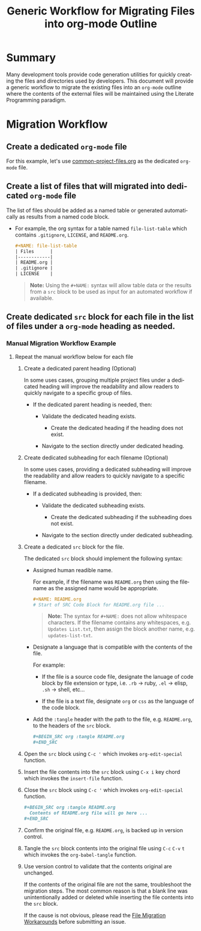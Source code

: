#+TITLE: Generic Workflow for Migrating Files into org-mode Outline

* Summary

Many development tools provide code generation utilities for quickly creating the files and directories used by developers. This document will provide a generic workflow to migrate the existing files into an =org-mode= outline where the contents of the external files will be maintained using the Literate Programming paradigm.

* Migration Workflow

** Create a dedicated =org-mode= file

For this example, let's use [[file:common-project-files.org][common-project-files.org]] as the dedicated =org-mode= file.

** Create a list of files that will migrated into dedicated =org-mode= file

The list of files should be added as a named table or generated automatically as results from a named code block.

  - For example, the org syntax for a table named =file-list-table= which contains =.gitignore=, =LICENSE=, and =README.org=.
    
    #+NAME: create-file-list-table
    #+BEGIN_SRC org :exports code :results drawer replace 
      ,#+NAME: file-list-table
      | Files      |
      |------------|
      | README.org |
      | .gitignore |
      | LICENSE    |
   #+END_SRC

   #+BEGIN_QUOTE
     *Note:* Using the ~#+NAME:~ syntax will allow table data or the results from a =src= block to be used as input for an automated workflow if available.
   #+END_QUOTE

** Create dedicated =src= block for each file in the list of files under a =org-mode= heading as needed.

*** Manual Migration Workflow Example

**** Repeat the manual workflow below for each file

1. Create a dedicated parent heading (Optional)

   In some uses cases, grouping multiple project files under a dedicated heading will improve the readability and allow readers to quickly navigate to a specific group of files. 

   - If the dedicated parent heading is needed, then:

     - Validate the dedicated heading exists. 

       - Create the dedicated heading if the heading does not exist.

     - Navigate to the section directly under dedicated heading.

2. Create dedicated subheading for each filename (Optional) 

   In some uses cases, providing a dedicated subheading will improve the readability and allow readers to quickly navigate to a specific filename. 

   - If a dedicated subheading is provided, then:

     - Validate the dedicated subheading exists. 

       - Create the dedicated subheading if the subheading does not exist.

     - Navigate to the section directly under dedicated subheading.

3. Create a dedicated =src= block for the file.

   The dedicated =src= block should implement the following syntax:

   - Assigned human readible name.  

     For example, if the filename was =README.org= then using the filename as the assigned name would be appropriate.

     #+BEGIN_SRC org :exports code :eval never
       ,#+NAME: README.org
       # Start of SRC Code Block for README.org file ...
     #+END_SRC

     #+BEGIN_QUOTE
       *Note:* The syntax for ~#+NAME:~ does not allow whitespace characters. If the filename contains any whitespaces, e.g. =Updates List.txt=, then assign the block another name, e.g. =updates-list-txt=.
     #+END_QUOTE

   - Designate a language that is compatible with the contents of the file.

     For example:

     - If the file is a source code file, designate the lanuage of code block by file extension or type, i.e. =.rb= \rightarrow ruby, =.el= \rightarrow elisp, =.sh= \rightarrow shell, etc\dots  

     - If the file is a text file, designate =org= or =css= as the language of the code block.

   - Add the ~:tangle~ header with the path to the file, e.g. =README.org=, to the headers of the =src= block.

     #+BEGIN_SRC org :exports code :eval never 
       ,#+BEGIN_SRC org :tangle README.org 
       ,#+END_SRC
     #+END_SRC

4. Open the =src= block using ~C-c '~ which invokes ~org-edit-special~ function.

5. Insert the file contents into the =src= block using ~C-x i~ key chord which invokes the ~insert-file~ function.

6. Close the =src= block using ~C-c '~ which invokes ~org-edit-special~ function.

     #+BEGIN_SRC org :exports code :eval never 
       ,#+BEGIN_SRC org :tangle README.org 
         Contents of README.org file will go here ...
       ,#+END_SRC
     #+END_SRC

7. Confirm the original file, e.g. =README.org=, is backed up in version control. 

8. Tangle the =src= block contents into the original file using ~C-c~ ~C-v~ ~t~ which invokes the ~org-babel-tangle~ function.

9. Use version control to validate that the contents original are unchanged.

   If the contents of the original file are not the same, troubleshoot the migration steps. The most common reason is that a blank line was unintentionally added or deleted while inserting the file contents into the =src= block.   

   If the cause is not obvious, please read the [[file:file-migration-workarounds.org][File Migration Workarounds]] before submitting an issue.  

*** Migration Workflow Automation                                :noexport:

For this example, we'll use a named =src= block written in =elisp=. In practice, I encourage you to use the language you prefer. To date, there are over 30 supported programming languages.

#+BEGIN_SRC org :exports code :results drawer replace :eval never 

  ,#+NAME: process-files-into-org-syntax
  ,#+BEGIN_SRC elisp :var files=file-list-table
    files
  ,#+END_SRC


#+END_SRC

#+RESULTS:
:RESULTS:

#+NAME: ldo/process-files-into-org-syntax
#+BEGIN_SRC elisp :var files=file-list-table :results replace output 
  (defun ldo/process-files-into-org-syntax (files-list)
    "Process list of files into org-mode syntax"
    (dolist (filename files-list)
      (print (format "%s" (car filename)))
     )
    )

  (process-files-into-org-syntax files)
#+END_SRC

#+RESULTS: ldo/process-files-into-org-syntax
: 
: ".gitignore"
: 
: "LICENSE"
: 
: "README.org"

:END:

- Code Functionality ::

 - If the =src= block is empty, insert the contents of the file into the block. 

   #+BEGIN_QUOTE
     *Note:* The contents of the file should be escaped as specified in the [[https://orgmode.org/worg/dev/org-syntax.html][Org Syntax (draft)]] specification.
   #+END_QUOTE

* Export Settings                                                  :noexport:

#+OPTIONS: ':nil *:t -:t ::t <:t H:3 \n:nil ^:{} arch:headline
#+OPTIONS: author:nil broken-links:nil c:nil creator:nil
#+OPTIONS: d:(not "LOGBOOK") date:t e:t email:nil f:t inline:t num:nil
#+OPTIONS: p:nil pri:nil prop:nil stat:t tags:t tasks:t tex:t
#+OPTIONS: timestamp:t title:t toc:nil todo:t |:t

#+LANGUAGE: en
#+SELECT_TAGS: export
#+EXCLUDE_TAGS: noexport

#
# Add Fix for org-ruby support
#

#+EXPORT_SELECT_TAGS: export
#+EXPORT_EXCLUDE_TAGS: noexport


